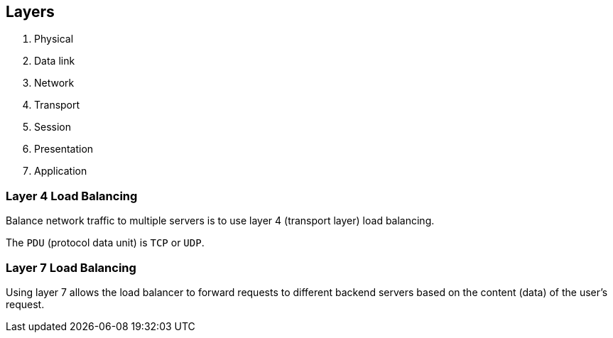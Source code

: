 == Layers

. Physical
. Data link
. Network
. Transport
. Session
. Presentation
. Application

=== Layer 4 Load Balancing

Balance network traffic to multiple servers is to use layer 4 (transport layer) load balancing.

The `PDU` (protocol data unit) is `TCP` or `UDP`.

=== Layer 7 Load Balancing

Using layer 7 allows the load balancer to forward requests to different backend servers based on the content (data) of the user's request.